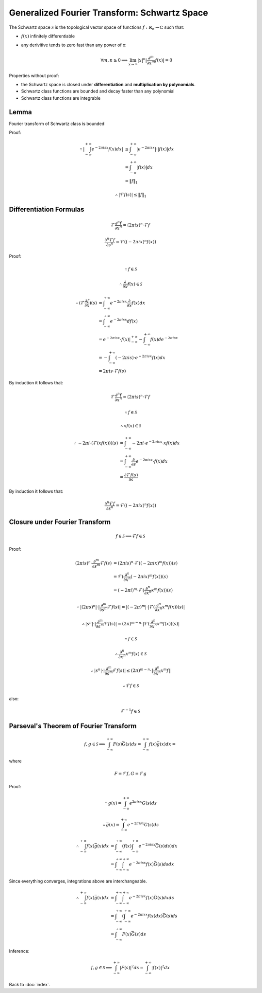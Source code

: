 #############################################
Generalized Fourier Transform: Schwartz Space
#############################################

.. default-role:: math

The Schwartz space `\mathcal{S}` is the topological vector space of functions
`f : \mathbb{R}_n \to \mathbb{C}` such that:

- `f(x)` infinitely differentiable

- any derivitive tends to zero fast than any power of x:

  .. math::

     \forall m, n \ge 0
     \implies
     \lim_{x \to \infty} |x|^n | \frac{\partial^m}{\partial x^m} f(x) | = 0

Properties without proof:

- the Schwartz space is closed under **differentiation** and **multiplication
  by polynomials**.

- Schwartz class functions are bounded and decay faster than any polynomial

- Schwartz class functions are integrable

Lemma
=====

Fourier transform of Schwartz class is bounded

Proof:

.. math::

   \because
   | \int_{-\infty}^{+\infty} e^{-2 \pi i s x} f(x) dx| & \le
     \int_{-\infty}^{+\infty} | e^{-2 \pi i s x} | \cdot | f(x) | dx
     \\ & =
     \int_{-\infty}^{+\infty} | f(x) | dx
     \\ & =
     \| f \|_1

.. math::

   \therefore
   | \mathcal{F} f (s) | \le \| f \|_1

Differentiation Formulas
========================

.. math::

   \mathcal{F} \frac{\partial^n f}{\partial x^n} =
   (2 \pi i s)^n \cdot \mathcal{F} f

.. math::

   \frac{\partial^n \mathcal{F} f}{\partial s^n} =
   \mathcal{F} ((-2 \pi i x)^n f(x))

Proof:

.. math::

   & \because
   f \in \mathcal{S}

   & \therefore
   \frac{\partial}{\partial x} f(x) \in \mathcal{S}

.. math::

   \therefore
   (\mathcal{F} \frac{\partial f}{\partial x}) (s) & =
     \int_{-\infty}^{+\infty}
       e^{-2 \pi i s x} \frac{\partial}{\partial x} f(x) dx
     \\ & =
     \int_{-\infty}^{+\infty}
       e^{-2 \pi i s x} d f(x)
     \\ & =
     e^{-2 \pi i s x} \cdot f(x) |_{-\infty}^{+\infty} -
       \int_{-\infty}^{+\infty} f(x) d e^{-2 \pi i s x}
     \\ & =
     - \int_{-\infty}^{+\infty}
       (-2 \pi i s) \cdot e^{-2 \pi i s x} f(x) dx
     \\ & =
     2 \pi i s \cdot \mathcal{F} f (s)

By induction it follows that:

.. math::

   \mathcal{F} \frac{\partial^n f}{\partial x^n} =
   (2 \pi i s)^n \cdot \mathcal{F} f

.. math::

   & \because
   f \in \mathcal{S}

   & \therefore
   x f(x) \in \mathcal{S}

.. math::

   \therefore
   -2 \pi i \cdot (\mathcal{F} (x f(x))) (s) & =
     \int_{-\infty}^{+\infty}
       -2 \pi i \cdot e^{-2 \pi i s x} \cdot x f(x) dx
     \\ & =
     \int_{-\infty}^{+\infty}
       \frac{\partial}{\partial s} e^{-2 \pi i s x} \cdot f(x) dx
     \\ & =
     \frac{\partial \mathcal{F} f (s)}{\partial s}

By induction it follows that:

.. math::

   \frac{\partial^n \mathcal{F} f}{\partial s^n} =
   \mathcal{F} ((-2 \pi i x)^n f(x))

Closure under Fourier Transform
===============================

.. math::

   f \in \mathcal{S} \implies \mathcal{F} f \in \mathcal{S}

Proof:

.. math::

   (2 \pi i s)^n \cdot \frac{\partial^m}{\partial s^m} \mathcal{F} f(s) & =
     (2 \pi i s)^n \cdot \mathcal{F} ((-2 \pi i x)^m f(x)) (s)
     \\ & =
     \mathcal{F} (\frac{\partial^n}{\partial x^n} (-2 \pi i x)^m f(x)) (s)
     \\ & =
     (-2 \pi i)^m \cdot \mathcal{F} (\frac{\partial^n}{\partial x^n} x^m f(x)) (s)

.. math::

   \therefore
   |(2 \pi s)^n| \cdot |\frac{\partial^m}{\partial s^m} \mathcal{F} f(s)| =
     |(-2 \pi)^m| \cdot |\mathcal{F} (\frac{\partial^n}{\partial x^n} x^m f(x)) (s)|

   \therefore
   |s^n| \cdot |\frac{\partial^m}{\partial s^m} \mathcal{F} f(s)| =
     (2 \pi)^{m - n} \cdot |\mathcal{F} (\frac{\partial^n}{\partial x^n} x^m f(x)) (s)|

.. math::

   \because
   f \in \mathcal{S}

.. math::

   \therefore
   \frac{\partial^n}{\partial x^n} x^m f(x) \in \mathcal{S}

.. math::

   \therefore
   |s^n| \cdot |\frac{\partial^m}{\partial s^m} \mathcal{F} f(s)| \le
     (2 \pi)^{m - n} \cdot \| \frac{\partial^n}{\partial x^n} x^m f \|

.. math::

   \therefore
   \mathcal{F} f \in \mathcal{S}

also:

.. math::

   \mathcal{F}^{-1} f \in \mathcal{S}

Parseval's Theorem of Fourier Transform
=======================================

.. math::

   f, g \in \mathcal{S}
   \implies
   \int_{-\infty}^{+\infty} F (s) \bar{G} (s) ds =
   \int_{-\infty}^{+\infty} f (x) \bar{g} (x) dx =

where

.. math::

   F = \mathcal{F} f, G = \mathcal{F} g

Proof:

.. math::

   \because
   g(x) = \int_{-\infty}^{+\infty} e^{2 \pi i s x} G(s) ds

   \therefore
   \bar{g}(x) = \int_{-\infty}^{+\infty} e^{-2 \pi i s x} \bar{G}(s) ds

.. math::

   \therefore
   \int_{-\infty}^{+\infty} f (x) \bar{g} (x) dx & =
   \int_{-\infty}^{+\infty} \left(
     f (x)
     \int_{-\infty}^{+\infty} e^{-2 \pi i s x} \bar{G}(s) ds \right) dx
   \\ & =
   \int_{-\infty}^{+\infty} \int_{-\infty}^{+\infty}
     e^{-2 \pi i s x} f(x) \bar{G} (s) ds dx

Since everything converges, integrations above are interchangeable.

.. math::

   \therefore
   \int_{-\infty}^{+\infty} f (x) \bar{g} (x) dx & =
   \int_{-\infty}^{+\infty} \int_{-\infty}^{+\infty}
     e^{-2 \pi i s x} f(x) \bar{G} (s) dx ds
   \\ & =
   \int_{-\infty}^{+\infty} \left(
     \int_{-\infty}^{+\infty}
       e^{-2 \pi i s x} f(x) dx
     \right)
     \bar{G} (s) ds
   \\ & =
   \int_{-\infty}^{+\infty} F(x) \bar{G} (s) ds

Inference:

.. math::

   f, g \in \mathcal{S}
   \implies
   \int_{-\infty}^{+\infty} | F (s) |^2 ds =
   \int_{-\infty}^{+\infty} | f (x) |^2 dx

Back to :doc:`index`.

.. disqus::
